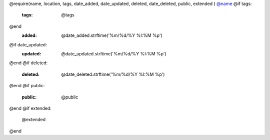 @require(name, location, tags, date_added, date_updated, deleted, date_deleted, public, extended )
`@name <@location['href']>`_
@if tags:
    :tags: @tags
@end
    :added: @date_added.strftime('%m/%d/%Y %I:%M %p')
@if date_updated:
    :updated: @date_updated.strftime('%m/%d/%Y %I:%M %p')
@end
@if deleted:
    :deleted: @date_deleted.strftime('%m/%d/%Y %I:%M %p')
@end
@if public:
    :public: @public
@end
@if extended:

    @extended
@end
